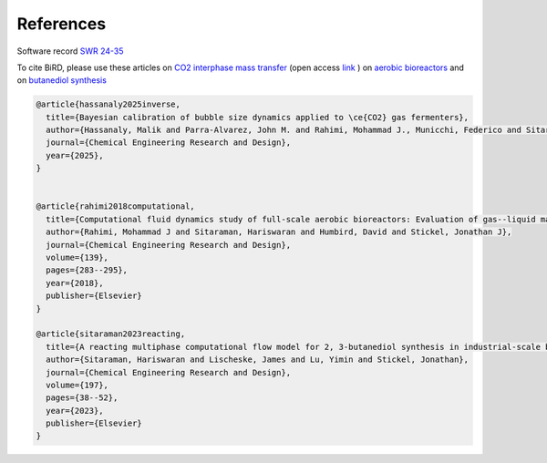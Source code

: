 References
=====

Software record `SWR 24-35 <https://www.osti.gov/biblio/2319227>`_

To cite BiRD, please use these articles on `CO2 interphase mass transfer <https://doi.org/10.1016/j.cherd.2025.01.034>`_ (open access `link <https://arxiv.org/pdf/2404.19636>`_ ) on `aerobic bioreactors <https://doi.org/10.1016/j.cherd.2018.08.033>`_ and on `butanediol synthesis <https://doi.org/10.1016/j.cherd.2023.07.031>`_


.. code-block:: console 

   @article{hassanaly2025inverse,
     title={Bayesian calibration of bubble size dynamics applied to \ce{CO2} gas fermenters},
     author={Hassanaly, Malik and Parra-Alvarez, John M. and Rahimi, Mohammad J., Municchi, Federico and Sitaraman, Hariswaran},
     journal={Chemical Engineering Research and Design},
     year={2025},
   }
   
   
   @article{rahimi2018computational,
     title={Computational fluid dynamics study of full-scale aerobic bioreactors: Evaluation of gas--liquid mass transfer, oxygen uptake, and dynamic oxygen distribution},
     author={Rahimi, Mohammad J and Sitaraman, Hariswaran and Humbird, David and Stickel, Jonathan J},
     journal={Chemical Engineering Research and Design},
     volume={139},
     pages={283--295},
     year={2018},
     publisher={Elsevier}
   }
   
   @article{sitaraman2023reacting,
     title={A reacting multiphase computational flow model for 2, 3-butanediol synthesis in industrial-scale bioreactors},
     author={Sitaraman, Hariswaran and Lischeske, James and Lu, Yimin and Stickel, Jonathan},
     journal={Chemical Engineering Research and Design},
     volume={197},
     pages={38--52},
     year={2023},
     publisher={Elsevier}
   }


